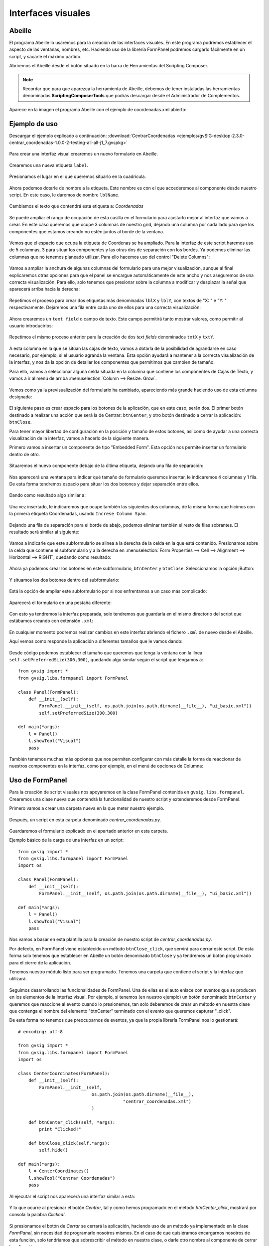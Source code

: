 Interfaces visuales
===================

Abeille
-------

El programa Abeille lo usaremos para la creación de las interfaces visuales. En este programa podremos establecer el aspecto de las ventanas, nombres, etc. Haciendo uso de la librería FormPanel podremos cargarlo fácilmente en un script, y sacarle el máximo partido.

.. |abeille| image:: images/icon-abeille.png

Abriremos el Abeille desde el botón |abeille| situado en la barra de Herramientas del Scripting Composer.

.. note::

   Recordar que para que aparezca la herramienta de Abeille, debemos de tener instaladas las herramientas denominadas **ScriptingComposerTools** que podrás descargar desde el Administrador de Complementos.

Aparece en la imagen el programa Abeille con el ejemplo de coordenadas.xml abierto:

.. figure::  images/abeille.png
   :align:   center

Ejemplo de uso
--------------

Descargar el ejemplo explicado a continuación: :download:`CentrarCoordenadas <ejemplos/gvSIG-desktop-2.3.0-centrar_coordenadas-1.0.0-2-testing-all-all-j1_7.gvspkg>`


.. figure::  images/abeille_1.png
   :align:   center
   
Para crear una interfaz visual crearemos un nuevo formulario en Abeille.

.. figure::  images/abeille_2.png
   :align:   center

Crearemos una nueva etiqueta ``label``.

.. figure::  images/abeille_3.png
   :align:   center

Presionamos el lugar en el que queremos situarlo en la cuadrícula.

.. figure::  images/abeille_4.png
   :align:   center
   
Ahora podemos dotarle de nombre a la etiqueta. Este nombre es con el que accederemos al componente desde nuestro script. En este caso, le daremos de nombre ``lblName``.

.. figure::  images/abeille_5.png
   :align:   center

Cambiamos el texto que contendrá esta etiqueta a: *Coordenadas*

.. figure::  images/abeille_6.png
   :align:   center


Se puede ampliar el rango de ocupación de esta casilla en el formulario para ajustarlo mejor al interfaz que vamos a crear. En este caso queremos que ocupe 3 columnas de nuestro grid, dejando una columna por cada lado para que los componentes que estamos creando no estén juntos al borde de la ventana.

.. figure::  images/abeille_7.png
   :align:   center

Vemos que el espacio que ocupa la etiqueta de Coordenas se ha ampliado. Para la interfaz de este script haremos uso de 5 columnas, 3 para situar los componentes y las otras dos de separación con los bordes. Ya podemos eliminar las columnas que no tenemos planeado utilizar. Para ello hacemos uso del control "Delete Columns":

.. figure::  images/abeille_71.png
   :align:   center

Vamos a ampliar la anchura de algunas columnas del formulario para una mejor visualización, aunque al final explicaremos otras opciones para que el panel se encargue automáticamente de este ancho y nos aseguremos de una correcta visualización. Para ello, solo tenemos que presionar sobre la columna a modificar y desplazar la señal que aparecerá arriba hacia la derecha:

.. figure::  images/abeille_72.png
   :align:   center

Repetimos el proceso para crear dos etiquetas más denominadas ``lblX`` y ``lblY``, con textos de "X: " e "Y: " respectivamente. Dejaremos una fila entre cada uno de ellos para una correcta visualización:

.. figure::  images/abeille_8.png
   :align:   center
   
Ahora crearemos un ``text field`` o campo de texto. Este campo permitirá tanto mostrar valores, como permitir al usuario introducirlos:

.. figure::  images/abeille_9.png
   :align:   center
   
Repetimos el mismo proceso anterior para la creación de dos *text fields* denominados ``txtX`` y ``txtY``.

.. figure::  images/abeille_10.png
   :align:   center

A esta columna en la que se sitúan las cajas de texto, vamos a dotarla de la posibilidad de agrandarse en caso necesario, por ejemplo, si el usuario agranda la ventana. Esta opción ayudará a mantener a la correcta visualización de la interfaz, y nos da la opción de detallar los componentes que permitimos que cambien de tamaño.

Para ello, vamos a seleccionar alguna celda situada en la columna que contiene los componentes de Cajas de Texto, y vamos a ir al menú de arriba :menuselection:`Column --> Resize: Grow`.

.. figure::  images/abeille_101.png
   :align:   center

Vemos como ya la previsualización del formulario ha cambiado, apareciendo más grande haciendo uso de esta columna designada:

.. figure::  images/abeille_102.png
   :align:   center

El siguiente paso es crear espacio para los botones de la aplicación, que en este caso, serán dos. El primer botón destinado a realizar una acción que será la de Centrar: ``btnCenter``, y otro botón destinado a cerrar la aplicación: ``btnClose``.

Para tener mayor libertad de configuración en la posición y tamaño de estos botones, así como de ayudar a una correcta visualización de la interfaz, vamos a hacerlo de la siguiente manera.

Primero vamos a insertar un componente de tipo "Embedded Form". Esta opción nos permite insertar un formulario dentro de otro.

.. figure::  images/abeille_103.png
   :align:   center

Situaremos el nuevo componente debajo de la última etiqueta, dejando una fila de separación:

.. figure::  images/abeille_104.png
   :align:   center

Nos aparecerá una ventana para indicar qué tamaño de formulario queremos insertar, le indicaremos 4 columnas y 1 fila. De esta forma tendremos espacio para situar los dos botones y dejar separación entre ellos.

.. figure::  images/abeille_105.png
   :align:   center

Dando como resultado algo similar a:

.. figure::  images/abeille_106.png
   :align:   center

Una vez insertado, le indicaremos que ocupe también las siguientes dos columnas, de la misma forma que hicimos con la primera etiqueta Coordenadas, usando ``Increse Column Span``.

.. figure::  images/abeille_107.png
   :align:   center

Dejando una fila de separación para el borde de abajo, podemos eliminar también el resto de filas sobrantes. El resultado será similar al siguiente:

.. figure::  images/abeille_108.png
   :align:   center

Vamos a indicarle que este subformulario se alinea a la derecha de la celda en la que está contenido. Presionamos sobre la celda que contiene el subformulario y a la derecha en :menuselection:`Form Properties --> Cell --> Alignment --> Horizontal --> RIGHT`, quedando como resultado:

.. figure::  images/abeille_109.png
   :align:   center

Ahora ya podemos crear los botones en este subformulario, ``btnCenter`` y ``btnClose``. Seleccionamos la opción jButton:

.. figure::  images/abeille_110.png
   :align:   center

Y situamos los dos botones dentro del subformulario:

.. figure::  images/abeille_111.png
   :align:   center

Está la opción de ampliar este subformulario por si nos enfrentamos a un caso más complicado:

.. figure::  images/abeille_112.png
   :align:   center

Aparecerá el formulario en una pestaña diferente:

.. figure::  images/abeille_113.png
   :align:   center

Con esto ya tendremos la interfaz preparada, solo tendremos que guardarla en el mismo directorio del script que estábamos creando con extensión ``.xml``:

.. figure::  images/abeille_114.png
   :align:   center

En cualquier momento podremos realizar cambios en este interfaz abriendo el fichero ``.xml`` de nuevo desde el Abeille.

Aquí vemos como responde la aplicación a diferentes tamaños que le vamos dando:

.. figure::  images/abeille_115.png
   :align:   center

Desde código podemos establecer el tamaño que queremos que tenga la ventana con la línea ``self.setPreferredSize(300,300)``, quedando algo similar según el script que tengamos a::

    from gvsig import *
    from gvsig.libs.formpanel import FormPanel

    class Panel(FormPanel):
        def __init__(self):
            FormPanel.__init__(self, os.path.join(os.path.dirname(__file__), "ui_basic.xml"))
            self.setPreferredSize(300,300)

    def main(*args):
        l = Panel()
        l.showTool("Visual")
        pass

También tenemos muchas más opciones que nos permiten configurar con más detalle la forma de reaccionar de nuestros componentes en la interfaz, como por ejemplo, en el menú de opciones de Columna:

.. figure::  images/abeille_116.png
   :align:   center

Uso de FormPanel
----------------

Para la creación de script visuales nos apoyaremos en la clase FormPanel contenida en ``gvsig.libs.formpanel``. Crearemos una clase nueva que contendrá la funcionalidad de nuestro script y extenderemos desde FormPanel.

Primero vamos a crear una carpeta nueva en la que meter nuestro ejemplo.

.. figure::  images/abeille_script_1.png
   :align:   center
   
Después, un script en esta carpeta denominado *centrar_coordenadas.py*.

.. figure::  images/abeille_script_2.png
   :align:   center
   
Guardaremos el formulario explicado en el apartado anterior en esta carpeta.

Ejemplo básico de la carga de una interfaz en un script::

    from gvsig import *
    from gvsig.libs.formpanel import FormPanel
    import os

    class Panel(FormPanel):
        def __init__(self):
            FormPanel.__init__(self, os.path.join(os.path.dirname(__file__), "ui_basic.xml"))

    def main(*args):
        l = Panel()
        l.showTool("Visual")
        pass

Nos vamos a basar en esta plantilla para la creación de nuestro script de *centrar_coordenadas.py*.

Por defecto, en FormPanel viene establecido un método ``btnClose_click``, que servirá para cerrar este script. De esta forma solo tenemos que establecer en Abeille un botón denominado ``btnClose`` y ya tendremos un botón programado para el cierre de la aplicación.

Tenemos nuestro módulo listo para ser programado. Tenemos una carpeta que contiene el script y la interfaz que utilizará.

.. figure::  images/abeille_script_3.png
   :align:   center

Seguimos desarrollando las funcionalidades de FormPanel. Una de ellas es el auto enlace con eventos que se producen en los elementos de la interfaz visual. Por ejemplo, si tenemos (en nuestro ejemplo) un botón denominado ``btnCenter`` y queremos que reaccione al evento cuando lo presionemos, tan solo deberemos de crear un método en nuestra clase que contenga el nombre del elemento "btnCenter" terminado con el evento que queremos capturar "_click".

De esta forma no tenemos que preocuparnos de eventos, ya que la propia librería FormPanel nos lo gestionará::

    # encoding: utf-8

    from gvsig import *
    from gvsig.libs.formpanel import FormPanel
    import os

    class CenterCoordinates(FormPanel):
        def __init__(self):
            FormPanel.__init__(self, 
                                os.path.join(os.path.dirname(__file__), 
                                            "centrar_coordenadas.xml")
                                )

        def btnCenter_click(self, *args):
            print "Clicked!"
        
        def btnClose_click(self,*args):
            self.hide()
        
    def main(*args):
        l = CenterCoordinates()
        l.showTool("Centrar Coordenadas")
        pass
  
Al ejecutar el script nos aparecerá una interfaz similar a esta:

.. figure::  images/abeille_script_4.png
   :align:   center
  
Y lo que ocurre al presionar el botón *Centrar*, tal y como hemos programado en el método *btnCenter_click*, mostrará por consola la palabra *Clicked!*.

.. figure::  images/abeille_script_5.png
   :align:   center

Si presionamos el botón de *Cerrar* se cerrará la aplicación, haciendo uso de un método ya implementado en la clase *FormPanel*, sin necesidad de programarlo nosotros mismos. En el caso de que quisiéramos encargarnos nosotros de esta función, solo tendríamos que sobrescribir el método en nuestra clase, o darle otro nombre al componente de cerrar la aplicación.

Por ejemplo, también podríamos modificar el texto de etiquetas u otros valores de una forma similar a::

    self.txtX.setText("Clicked!")
    self.txtY.setText("Clicked!")

.. figure::  images/abeille_script_7.png
   :align:   center
   
Como hemos visto, para acceder a nuestros componentes en el interfaz, lo haremos mediante *self. + nombre del componente.* Por ejemplo, vamos a implementar en el botón *Centrar*, que muestre por consola las coordenadas que el usuario escriba en las cajas de texto.

Para ello haremos referencia a los componentes de cajas de texto ``txtX`` y ``txtY`` que hemos programado en la interfaz::

    def btnCenter_click(self, *args):
        x = self.txtX.getText()
        y = self.txtY.getText()
        print "X: ", x, " Y: ", y
      
Aquí vemos como quedaría:

.. figure::  images/abeille_script_6.png
   :align:   center
   
Ahora, para cumplir el propósito del script, centrar la vista en unas coordenadas que le establezcamos, solo tenemos que modificar el método *btnCenter_click* por algo similar a lo siguiente::

    # encoding: utf-8

    from gvsig import *
    from gvsig import geom
    from gvsig.libs.formpanel import FormPanel
    import os

    class CenterCoordinates(FormPanel):
        def __init__(self):
            FormPanel.__init__(self, 
                                os.path.join(os.path.dirname(__file__), 
                                            "centrar_coordenadas.xml")
                                )

        def btnCenter_click(self, *args):
            x = float(self.txtX.getText())
            y = float(self.txtY.getText())
            point = geom.createPoint2D(x, y)
            currentView().centerView(point.getEnvelope())
        
        def btnClose_click(self,*args):
            self.hide()
        
    def main(*args):
        l = CenterCoordinates()
        l.showTool("Centrar Coordenadas")
        pass

Dando como resultado algo así:

.. figure::  images/abeille_script_8.png
   :align:   center

Vemos como ha centrado la Vista en las coordenadas que hemos indicado en las cajas de texto.


Tratar con diferentes componentes
---------------------------------

Grupos de RadioButton
+++++++++++++++++++++

Una función del interfaz habitual es la creación de un grupo de RadioButton para permitir la selección entre varias opciones. Por lo general, estas opciones van agrupadas y solo se permite la selección de una de ellas. Estas agrupaciones debemos de hacerlas por código de una forma similar a la siguiente.

Después de generar la interfaz en el método ``__init__`` con ``FormPanel.__init__(..)``, tendremos que crear el grupo de botones y añadir uno a uno los que forman parte de la agrupación, por ejemplo::


    from javax.swing import ButtonGroup
    ...
    self.btgAnswers = ButtonGroup()
    self.btgAnswers.add(self.rdbOption1)
    self.btgAnswers.add(self.rdbOption2)

Siendo ``rdbOption1`` y ``rdbOption2``, componentes de tipo **RadioButton** de la interfaz.

.. figure::  images/interfaz_rdb.png
   :align:   center

Eventos autoregistrados
-----------------------

Hemos comentado que FormPanel se encarga de enlazar los eventos de los componentes con nuestro script, pero no todos los eventos posibles de cada elemento del interfaz están implementados dentro de FormPanel (pero si necesitas alguno de ellos se podrían añadir o implementar en tu propia clase). Aquí mostramos algunos de estos eventos haciendo referencia a *spinners*, *combobox*, etc::


        def btnCalcular_click(self, *args):
            self.txtField.setText("Clicked!")
            print "Clicked!"

        def chb1_change(self, *args):
            print "Check box!"

        def rb1_change(self, *args):
            print "Radio button!"

        def cmb1_change(self, *args):
            print "Combobox!"

        def sld1_focusGained(self, *args):
            print "Slider!", sld1.getValue()

        def spn1_change(self, *args):
            print "Spinner!"

        def btnClose_click(self,*args):
            self.hide()
